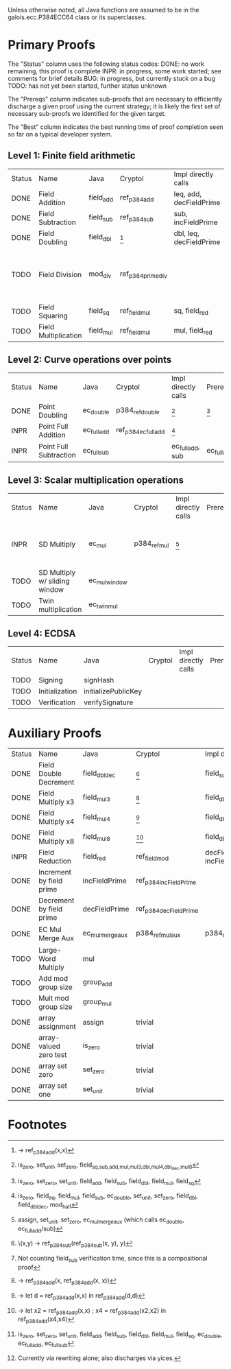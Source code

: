Unless otherwise noted, all Java functions are assumed to be in the
galois.ecc.P384ECC64 class or its superclasses.

* Primary Proofs
The "Status" column uses the following status codes: 
  DONE: no work remaining, this proof is complete
  INPR: in progress, some work started; see comments for brief details
   BUG: in progress, but currently stuck on a bug
  TODO: has not yet been started, further status unknown

The "Prereqs" column indicates sub-proofs that are necessary to efficiently
discharge a given proof using the current strategy; it is likely the first set
of necessary sub-proofs we identified for the given target.

The "Best" column indicates the best running time of proof completion seen so
far on a typical developer system. 

** Level 1: Finite field arithmetic
| Status | Name                 | Java      | Cryptol            | Impl directly calls     | Prereqs | Quickchecks | Verifies | Best | Comments                                          |
| DONE   | Field Addition       | field_add | ref_p384_add       | leq, add, decFieldPrime | None    |        1000 | Yes, abc | 37s  |                                                   |
| DONE   | Field Subtraction    | field_sub | ref_p384_sub       | sub, incFieldPrime      | None    |        1000 | Yes, abc | 47s  |                                                   |
| DONE   | Field Doubling       | field_dbl | [fn:1]             | dbl, leq, decFieldPrime | None    |        1000 | Yes, abc | 4s   |                                                   |
| TODO   | Field Division       | mod_div   | ref_p384_prime_div |                         |         |     no spec | No       |      | Pending inductive assertion support / local specs |
| TODO   | Field Squaring       | field_sq  | ref_field_mul      | sq, field_red           |         |         100 | No       |      |                                                   |
| TODO   | Field Multiplication | field_mul | ref_field_mul      | mul, field_red          |         |         100 | No       |      |                                                   |

** Level 2: Curve operations over points
| Status | Name                   | Java        | Cryptol              | Impl directly calls | Prereqs     | Quickchecks | Verifies      | Comments |
| DONE   | Point Doubling         | ec_double   | p384_ref_double      | [fn:7]              | [fn:8]      |        1000 | Yes, rewriter |          |
| INPR   | Point Full Addition    | ec_full_add | ref_p384_ec_full_add | [fn:9]              |             |         100 | No            |          |
| INPR   | Point Full Subtraction | ec_full_sub |                      | ec_full_add, sub    | ec_full_add |         100 | No            |          |

** Level 3: Scalar multiplication operations
| Status | Name                          | Java          | Cryptol      | Impl directly calls | Prereqs | Quickchecks | Verifies | Comments                                          |
| INPR   | SD Multiply                   | ec_mul        | p384_ref_mul | [fn:10]             |         | 0 (OOM)     | No       | Goes OOM while discharging VCs for 1 random input |
| TODO   | SD Multiply w/ sliding window | ec_mul_window |              |                     |         | no spec     | No       | Implementation uses, but more complex than ^      |
| TODO   | Twin multiplication           | ec_twin_mul   |              |                     |         | no spec     | No       | High risk                                         |

** Level 4: ECDSA
| Status | Name           | Java                | Cryptol | Impl directly calls | Prereqs | Quickchecks | Verifies | Comments  |
| TODO   | Signing        | signHash            |         |                     |         | no spec     | No       | High risk |
| TODO   | Initialization | initializePublicKey |         |                     |         | no spec     | No       | High risk |
| TODO   | Verification   | verifySignature     |         |                     |         | no spec     | No       | High risk |

* Auxiliary Proofs
| Status | Name                     | Java             | Cryptol                | Impl directly calls          | Prereqs   | Quickchecks | Verifies             | Best     | Comments |
| DONE   | Field Double Decrement   | field_dbl_dec    | [fn:2]                 | field_sub                    | field_sub |        1000 | Yes, abc             | 3s[fn:3] |          |
| DONE   | Field Multiply x3        | field_mul3       | [fn:4]                 | field_dbl, field_add         |           |        1000 | Yes, abc             | 17s      |          |
| DONE   | Field Multiply x4        | field_mul4       | [fn:5]                 | field_dbl                    |           |        1000 | Yes, abc             | 6s       |          |
| DONE   | Field Multiply x8        | field_mul8       | [fn:6]                 | field_dbl                    |           |        1000 | Yes, abc             | 13s      |          |
| INPR   | Field Reduction          | field_red        | ref_field_mod          | decFieldPrime, incFieldPrime |           |      100000 | No                   |          |          |
| DONE   | Increment by field prime | incFieldPrime    | ref_p384_incFieldPrime |                              |           |      100000 | Yes, abc             | 2s       |          |
| DONE   | Decrement by field prime | decFieldPrime    | ref_p384_decFieldPrime |                              |           |      100000 | Yes, abc             | <2s      |          |
| DONE   | EC Mul Merge Aux         | ec_mul_merge_aux | p384_ref_mul_aux       | p384_ref_full_add/sub        | [fn:11]   |         100 | Yes, rewriter[fn:12] | <1s      |          |
| TODO   | Large-Word Multiply      | mul              |                        |                              |           |     no spec | No                   |          |          |
| TODO   | Add mod group size       | group_add        |                        |                              |           |     no spec | No                   |          |          |
| TODO   | Mult mod group size      | group_mul        |                        |                              |           |     no spec | No                   |          |          |
| DONE   | array assignment         | assign           | trivial                |                              |           |          -- | Yes, abc             | <2s      |          |
| DONE   | array-valued zero test   | is_zero          | trivial                |                              |           |          -- | Yes, abc             | <2s      |          |
| DONE   | array set zero           | set_zero         | trivial                |                              |           |          -- | Yes, abc             | <2s      |          |
| DONE   | array set one            | set_unit         | trivial                |                              |           |          -- | Yes, abc             | <2s      |          |

* Footnotes
[fn:1] \x -> ref_p384_add(x,x)
[fn:2] \(x,y) -> ref_p384_sub(ref_p384_sub(x, y), y)
[fn:3] Not counting field_sub verification time, since this is a compositional proof
[fn:4] \x -> ref_p384_add(x, ref_p384_add(x, x))
[fn:5] \x -> let d = ref_p384_add(x,x) in ref_p384_add(d,d)
[fn:6] \x -> let x2 = ref_p384_add(x,x) ; x4 = ref_p384_add(x2,x2) in ref_p384_add(x4,x4)
[fn:7] is_zero, set_unit, set_zero, field_{sq,sub,add,mul,mul3,dbl,mul4,dbl_dec,mul8}
[fn:8] is_zero, set_zero, set_unit, field_add, field_sub, field_dbl, field_mul, field_sq
[fn:9] is_zero, field_eq, field_mul, field_sub, ec_double, set_unit, set_zero, field_dbl, field_dbl_dec, mod_half
[fn:10] assign, set_unit, set_zero, ec_mul_merge_aux (which calls ec_double, ec_full_add/sub)
[fn:11] is_zero, set_zero, set_unit, field_add, field_sub, field_dbl, field_mul, field_sq, ec_double, ec_full_add, ec_full_sub
[fn:12] Currently via rewriting alone; also discharges via yices.

